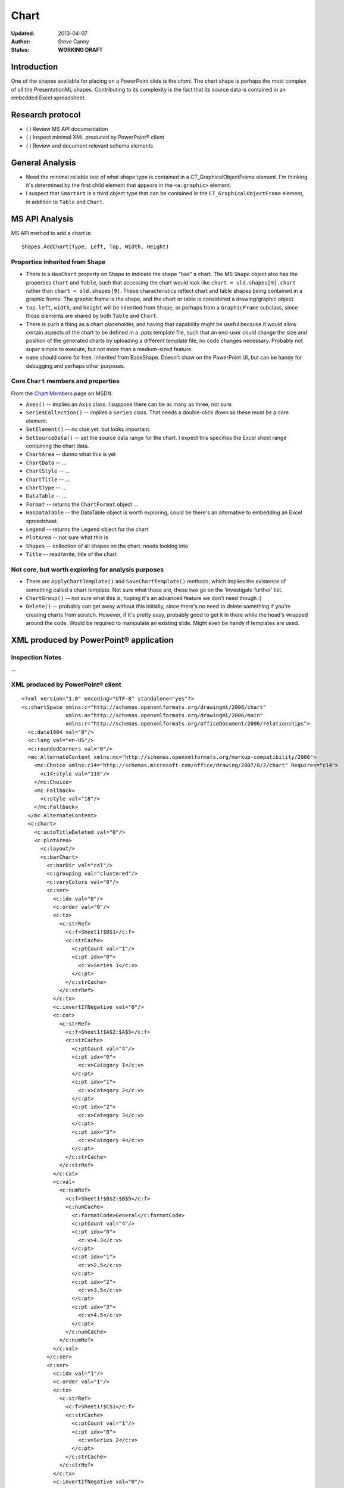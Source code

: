 #####
Chart
#####

:Updated:  2013-04-07
:Author:   Steve Canny
:Status:   **WORKING DRAFT**


Introduction
============

One of the shapes available for placing on a PowerPoint slide is the *chart*.
The chart shape is perhaps the most complex of all the PresentationML shapes.
Contributing to its complexity is the fact that its source data is contained in
an embedded Excel spreadsheet.


Research protocol
=================

* ( ) Review MS API documentation
* ( ) Inspect minimal XML produced by PowerPoint® client
* ( ) Review and document relevant schema elements


General Analysis
================

* Need the minimal reliable test of what shape type is contained in
  a CT_GraphicalObjectFrame element. I'm thinking it's determined by the first
  child element that appears in the ``<a:graphic>`` element.
* I suspect that ``SmartArt`` is a third object type that can be contained in
  the ``CT_GraphicalObjectFrame`` element, in addition to ``Table`` and
  ``Chart``.


MS API Analysis
===============

MS API method to add a chart is::

    Shapes.AddChart(Type, Left, Top, Width, Height)


Properties inherited from ``Shape``
-----------------------------------

* There is a ``HasChart`` property on Shape to indicate the shape "has"
  a chart. The MS ``Shape`` object also has the properties ``Chart`` and
  ``Table``, such that accessing the chart would look like ``chart
  = sld.shapes[9].chart`` rather than ``chart = sld.shapes[9]``. These
  characteristics reflect chart and table shapes being contained in a graphic
  frame. The graphic frame is the shape, and the chart or table is considered
  a drawing/graphic object.

* ``top``, ``left``, ``width``, and ``height`` will be inherited from
  ``Shape``, or perhaps from a ``GraphicFrame`` subclass, since those elements
  are shared by both ``Table`` and ``Chart``.

* There is such a thing as a chart placeholder, and having that capability
  might be useful because it would allow certain aspects of the chart to be
  defined in a .pptx template file, such that an end-user could change the size
  and position of the generated charts by uploading a different template file,
  no code changes necessary. Probably not super simple to execute, but not more
  than a medium-sized feature.

* ``name`` should come for free, inherited from BaseShape. Doesn't show on the
  PowerPoint UI, but can be handy for debugging and perhaps other purposes.


Core ``Chart`` members and properties
-------------------------------------

From the `Chart Members`_ page on MSDN.

* ``Axes()`` -- implies an ``Axis`` class. I suppose there can be as many as
  three, not sure.
* ``SeriesCollection()`` -- implies a ``Series`` class. That needs a double-click
  down as these must be a core element.
* ``SetElement()`` -- no clue yet, but looks important.
* ``SetSourceData()`` -- set the source data range for the chart. I expect this
  specifies the Excel sheet range containing the chart data.
* ``ChartArea`` -- dunno what this is yet
* ``ChartData`` -- ...
* ``ChartStyle`` -- ...
* ``ChartTitle`` -- ...
* ``ChartType`` -- ...
* ``DataTable`` -- ...
* ``Format`` -- returns the ``ChartFormat`` object ...
* ``HasDataTable`` -- the DataTable object is worth exploring, could be there's
  an alternative to embedding an Excel spreadsheet.
* ``Legend`` -- returns the ``Legend`` object for the chart
* ``PlotArea`` -- not sure what this is
* ``Shapes`` -- collection of all shapes on the chart. needs looking into
* ``Title`` -- read/write, title of the chart


Not core, but worth exploring for analysis purposes
---------------------------------------------------

* There are ``ApplyChartTemplate()`` and ``SaveChartTemplate()`` methods, which
  implies the existence of something called a chart template. Not sure what
  those are, these two go on the 'investigate further' list.
* ``ChartGroup()`` -- not sure what this is, hoping it's an advanced feature we
  don't need though :)
* ``Delete()`` -- probably can get away without this initially, since there's no
  need to delete something if you're creating charts from scratch. However, if
  it's pretty easy, probably good to get it in there while the head's wrapped
  around the code. Would be required to manipulate an existing slide. Might
  even be handy if templates are used.


XML produced by PowerPoint® application
=======================================

Inspection Notes
----------------

...


XML produced by PowerPoint® client
----------------------------------

.. highlight:: xml

::

    <?xml version="1.0" encoding="UTF-8" standalone="yes"?>
    <c:chartSpace xmlns:c="http://schemas.openxmlformats.org/drawingml/2006/chart"
                  xmlns:a="http://schemas.openxmlformats.org/drawingml/2006/main"
                  xmlns:r="http://schemas.openxmlformats.org/officeDocument/2006/relationships">
      <c:date1904 val="0"/>
      <c:lang val="en-US"/>
      <c:roundedCorners val="0"/>
      <mc:AlternateContent xmlns:mc="http://schemas.openxmlformats.org/markup-compatibility/2006">
        <mc:Choice xmlns:c14="http://schemas.microsoft.com/office/drawing/2007/8/2/chart" Requires="c14">
          <c14:style val="118"/>
        </mc:Choice>
        <mc:Fallback>
          <c:style val="18"/>
        </mc:Fallback>
      </mc:AlternateContent>
      <c:chart>
        <c:autoTitleDeleted val="0"/>
        <c:plotArea>
          <c:layout/>
          <c:barChart>
            <c:barDir val="col"/>
            <c:grouping val="clustered"/>
            <c:varyColors val="0"/>
            <c:ser>
              <c:idx val="0"/>
              <c:order val="0"/>
              <c:tx>
                <c:strRef>
                  <c:f>Sheet1!$B$1</c:f>
                  <c:strCache>
                    <c:ptCount val="1"/>
                    <c:pt idx="0">
                      <c:v>Series 1</c:v>
                    </c:pt>
                  </c:strCache>
                </c:strRef>
              </c:tx>
              <c:invertIfNegative val="0"/>
              <c:cat>
                <c:strRef>
                  <c:f>Sheet1!$A$2:$A$5</c:f>
                  <c:strCache>
                    <c:ptCount val="4"/>
                    <c:pt idx="0">
                      <c:v>Category 1</c:v>
                    </c:pt>
                    <c:pt idx="1">
                      <c:v>Category 2</c:v>
                    </c:pt>
                    <c:pt idx="2">
                      <c:v>Category 3</c:v>
                    </c:pt>
                    <c:pt idx="3">
                      <c:v>Category 4</c:v>
                    </c:pt>
                  </c:strCache>
                </c:strRef>
              </c:cat>
              <c:val>
                <c:numRef>
                  <c:f>Sheet1!$B$2:$B$5</c:f>
                  <c:numCache>
                    <c:formatCode>General</c:formatCode>
                    <c:ptCount val="4"/>
                    <c:pt idx="0">
                      <c:v>4.3</c:v>
                    </c:pt>
                    <c:pt idx="1">
                      <c:v>2.5</c:v>
                    </c:pt>
                    <c:pt idx="2">
                      <c:v>3.5</c:v>
                    </c:pt>
                    <c:pt idx="3">
                      <c:v>4.5</c:v>
                    </c:pt>
                  </c:numCache>
                </c:numRef>
              </c:val>
            </c:ser>
            <c:ser>
              <c:idx val="1"/>
              <c:order val="1"/>
              <c:tx>
                <c:strRef>
                  <c:f>Sheet1!$C$1</c:f>
                  <c:strCache>
                    <c:ptCount val="1"/>
                    <c:pt idx="0">
                      <c:v>Series 2</c:v>
                    </c:pt>
                  </c:strCache>
                </c:strRef>
              </c:tx>
              <c:invertIfNegative val="0"/>
              <c:cat>
                <c:strRef>
                  <c:f>Sheet1!$A$2:$A$5</c:f>
                  <c:strCache>
                    <c:ptCount val="4"/>
                    <c:pt idx="0">
                      <c:v>Category 1</c:v>
                    </c:pt>
                    <c:pt idx="1">
                      <c:v>Category 2</c:v>
                    </c:pt>
                    <c:pt idx="2">
                      <c:v>Category 3</c:v>
                    </c:pt>
                    <c:pt idx="3">
                      <c:v>Category 4</c:v>
                    </c:pt>
                  </c:strCache>
                </c:strRef>
              </c:cat>
              <c:val>
                <c:numRef>
                  <c:f>Sheet1!$C$2:$C$5</c:f>
                  <c:numCache>
                    <c:formatCode>General</c:formatCode>
                    <c:ptCount val="4"/>
                    <c:pt idx="0">
                      <c:v>2.4</c:v>
                    </c:pt>
                    <c:pt idx="1">
                      <c:v>4.4</c:v>
                    </c:pt>
                    <c:pt idx="2">
                      <c:v>1.8</c:v>
                    </c:pt>
                    <c:pt idx="3">
                      <c:v>2.8</c:v>
                    </c:pt>
                  </c:numCache>
                </c:numRef>
              </c:val>
            </c:ser>
            <c:ser>
              <c:idx val="2"/>
              <c:order val="2"/>
              <c:tx>
                <c:strRef>
                  <c:f>Sheet1!$D$1</c:f>
                  <c:strCache>
                    <c:ptCount val="1"/>
                    <c:pt idx="0">
                      <c:v>Series 3</c:v>
                    </c:pt>
                  </c:strCache>
                </c:strRef>
              </c:tx>
              <c:invertIfNegative val="0"/>
              <c:cat>
                <c:strRef>
                  <c:f>Sheet1!$A$2:$A$5</c:f>
                  <c:strCache>
                    <c:ptCount val="4"/>
                    <c:pt idx="0">
                      <c:v>Category 1</c:v>
                    </c:pt>
                    <c:pt idx="1">
                      <c:v>Category 2</c:v>
                    </c:pt>
                    <c:pt idx="2">
                      <c:v>Category 3</c:v>
                    </c:pt>
                    <c:pt idx="3">
                      <c:v>Category 4</c:v>
                    </c:pt>
                  </c:strCache>
                </c:strRef>
              </c:cat>
              <c:val>
                <c:numRef>
                  <c:f>Sheet1!$D$2:$D$5</c:f>
                  <c:numCache>
                    <c:formatCode>General</c:formatCode>
                    <c:ptCount val="4"/>
                    <c:pt idx="0">
                      <c:v>2.0</c:v>
                    </c:pt>
                    <c:pt idx="1">
                      <c:v>2.0</c:v>
                    </c:pt>
                    <c:pt idx="2">
                      <c:v>3.0</c:v>
                    </c:pt>
                    <c:pt idx="3">
                      <c:v>5.0</c:v>
                    </c:pt>
                  </c:numCache>
                </c:numRef>
              </c:val>
            </c:ser>
            <c:dLbls>
              <c:showLegendKey val="0"/>
              <c:showVal val="0"/>
              <c:showCatName val="0"/>
              <c:showSerName val="0"/>
              <c:showPercent val="0"/>
              <c:showBubbleSize val="0"/>
            </c:dLbls>
            <c:gapWidth val="150"/>
            <c:axId val="2051737496"/>
            <c:axId val="2051748984"/>
          </c:barChart>
          <c:catAx>
            <c:axId val="2051737496"/>
            <c:scaling>
              <c:orientation val="minMax"/>
            </c:scaling>
            <c:delete val="0"/>
            <c:axPos val="b"/>
            <c:majorTickMark val="out"/>
            <c:minorTickMark val="none"/>
            <c:tickLblPos val="nextTo"/>
            <c:crossAx val="2051748984"/>
            <c:crosses val="autoZero"/>
            <c:auto val="1"/>
            <c:lblAlgn val="ctr"/>
            <c:lblOffset val="100"/>
            <c:noMultiLvlLbl val="0"/>
          </c:catAx>
          <c:valAx>
            <c:axId val="2051748984"/>
            <c:scaling>
              <c:orientation val="minMax"/>
            </c:scaling>
            <c:delete val="0"/>
            <c:axPos val="l"/>
            <c:majorGridlines/>
            <c:numFmt formatCode="General" sourceLinked="1"/>
            <c:majorTickMark val="out"/>
            <c:minorTickMark val="none"/>
            <c:tickLblPos val="nextTo"/>
            <c:crossAx val="2051737496"/>
            <c:crosses val="autoZero"/>
            <c:crossBetween val="between"/>
          </c:valAx>
        </c:plotArea>
        <c:legend>
          <c:legendPos val="r"/>
          <c:layout/>
          <c:overlay val="0"/>
        </c:legend>
        <c:plotVisOnly val="1"/>
        <c:dispBlanksAs val="gap"/>
        <c:showDLblsOverMax val="0"/>
      </c:chart>
      <c:txPr>
        <a:bodyPr/>
        <a:lstStyle/>
        <a:p>
          <a:pPr>
            <a:defRPr sz="1800"/>
          </a:pPr>
          <a:endParaRPr lang="en-US"/>
        </a:p>
      </c:txPr>
      <c:externalData r:id="rId1">
        <c:autoUpdate val="0"/>
      </c:externalData>
    </c:chartSpace>


Resources
=========

.. _Chart Members:
   http://msdn.microsoft.com/en-us/library/office/ff746468(v=office.14).aspx

